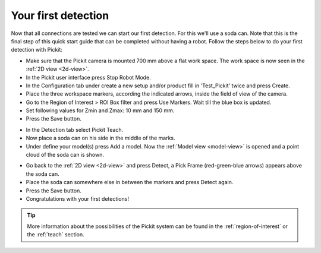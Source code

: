 Your first detection
====================

Now that all connections are tested we can start our first detection.
For this we'll use a soda can. Note that this is the final step of this
quick start guide that can be completed without having a robot.
Follow the steps below to do your first detection with Pickit:

-  Make sure that the Pickit camera is mounted 700 mm above a flat work
   space. The work space is now seen in the :ref:`2D view <2d-view>`.
-  In the Pickit user interface press Stop Robot Mode.
-  In the Configuration tab under create a new setup and/or product fill
   in 'Test\_Pickit' twice and press Create.
-  Place the three workspace markers, according the indicated arrows,
   inside the field of view of the camera.
-  Go to the Region of Interest > ROI Box filter and press Use Markers.
   Wait till the blue box is updated. 
-  Set following values for Zmin and Zmax: 10 mm and 150 mm.
-  Press the Save button.

.. image:: /assets/images/First-steps/Empty-roi.png

-  In the Detection tab select Pickit Teach. 
-  Now place a soda can on his side in the middle of the marks.
-  Under define your model(s) press Add a model. Now the :ref:`Model view <model-view>` is
   opened and a point cloud of the soda can is shown.

.. image:: /assets/images/First-steps/Model-soda-can.png

-  Go back to the :ref:`2D view <2d-view>` and press Detect, a Pick Frame (red-green-blue
   arrows) appears above the soda can.
-  Place the soda can somewhere else in between the markers and press
   Detect again.
-  Press the Save button.
-  Congratulations with your first detections!

.. image:: /assets/images/First-steps/First-detection.png

.. tip:: More information about the possibilities of the Pickit system can be
   found in the :ref:`region-of-interest` or the :ref:`teach` section.

